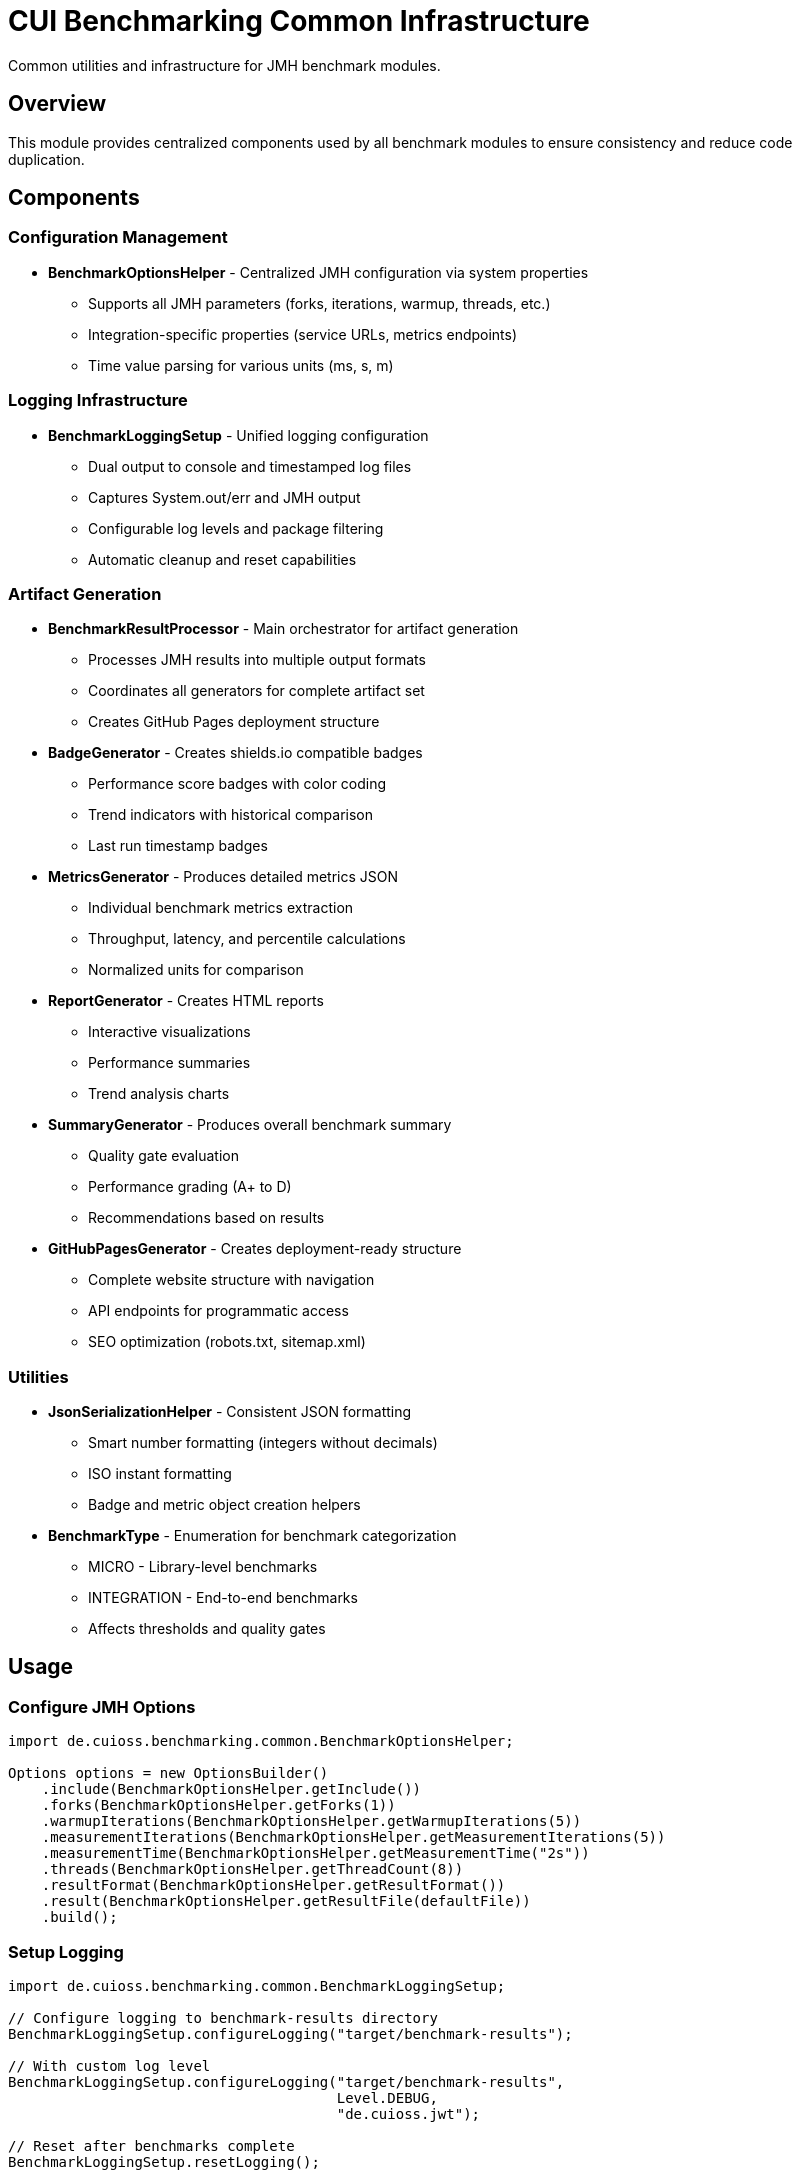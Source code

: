 = CUI Benchmarking Common Infrastructure
:source-highlighter: highlight.js

Common utilities and infrastructure for JMH benchmark modules.

== Overview

This module provides centralized components used by all benchmark modules to ensure consistency and reduce code duplication.

== Components

=== Configuration Management

* **BenchmarkOptionsHelper** - Centralized JMH configuration via system properties
  - Supports all JMH parameters (forks, iterations, warmup, threads, etc.)
  - Integration-specific properties (service URLs, metrics endpoints)
  - Time value parsing for various units (ms, s, m)

=== Logging Infrastructure

* **BenchmarkLoggingSetup** - Unified logging configuration
  - Dual output to console and timestamped log files
  - Captures System.out/err and JMH output
  - Configurable log levels and package filtering
  - Automatic cleanup and reset capabilities

=== Artifact Generation

* **BenchmarkResultProcessor** - Main orchestrator for artifact generation
  - Processes JMH results into multiple output formats
  - Coordinates all generators for complete artifact set
  - Creates GitHub Pages deployment structure

* **BadgeGenerator** - Creates shields.io compatible badges
  - Performance score badges with color coding
  - Trend indicators with historical comparison
  - Last run timestamp badges

* **MetricsGenerator** - Produces detailed metrics JSON
  - Individual benchmark metrics extraction
  - Throughput, latency, and percentile calculations
  - Normalized units for comparison

* **ReportGenerator** - Creates HTML reports
  - Interactive visualizations
  - Performance summaries
  - Trend analysis charts

* **SummaryGenerator** - Produces overall benchmark summary
  - Quality gate evaluation
  - Performance grading (A+ to D)
  - Recommendations based on results

* **GitHubPagesGenerator** - Creates deployment-ready structure
  - Complete website structure with navigation
  - API endpoints for programmatic access
  - SEO optimization (robots.txt, sitemap.xml)

=== Utilities

* **JsonSerializationHelper** - Consistent JSON formatting
  - Smart number formatting (integers without decimals)
  - ISO instant formatting
  - Badge and metric object creation helpers

* **BenchmarkType** - Enumeration for benchmark categorization
  - MICRO - Library-level benchmarks
  - INTEGRATION - End-to-end benchmarks
  - Affects thresholds and quality gates

== Usage

=== Configure JMH Options

[source,java]
----
import de.cuioss.benchmarking.common.BenchmarkOptionsHelper;

Options options = new OptionsBuilder()
    .include(BenchmarkOptionsHelper.getInclude())
    .forks(BenchmarkOptionsHelper.getForks(1))
    .warmupIterations(BenchmarkOptionsHelper.getWarmupIterations(5))
    .measurementIterations(BenchmarkOptionsHelper.getMeasurementIterations(5))
    .measurementTime(BenchmarkOptionsHelper.getMeasurementTime("2s"))
    .threads(BenchmarkOptionsHelper.getThreadCount(8))
    .resultFormat(BenchmarkOptionsHelper.getResultFormat())
    .result(BenchmarkOptionsHelper.getResultFile(defaultFile))
    .build();
----

=== Setup Logging

[source,java]
----
import de.cuioss.benchmarking.common.BenchmarkLoggingSetup;

// Configure logging to benchmark-results directory
BenchmarkLoggingSetup.configureLogging("target/benchmark-results");

// With custom log level
BenchmarkLoggingSetup.configureLogging("target/benchmark-results", 
                                       Level.DEBUG, 
                                       "de.cuioss.jwt");

// Reset after benchmarks complete
BenchmarkLoggingSetup.resetLogging();
----

=== Process Results

[source,java]
----
import de.cuioss.benchmarking.common.BenchmarkResultProcessor;

Collection<RunResult> results = new Runner(options).run();

// Generate all artifacts
BenchmarkResultProcessor processor = new BenchmarkResultProcessor();
processor.processResults(results, "target/benchmark-results");
----

== System Properties

The following system properties control benchmark execution:

* `jmh.include` - Benchmark class include pattern (default: `.*Benchmark.*`)
* `jmh.result.format` - Result format: JSON, CSV, etc. (default: JSON)
* `jmh.result.filePrefix` - Result file prefix
* `jmh.forks` - Number of forks (default: 1)
* `jmh.warmupIterations` - Warmup iterations (default: 3)
* `jmh.iterations` - Measurement iterations (default: 5)
* `jmh.time` - Measurement time per iteration (default: 2s)
* `jmh.warmupTime` - Warmup time per iteration (default: 1s)
* `jmh.threads` - Thread count, supports "MAX" (default: 4)
* `benchmark.results.dir` - Output directory for results

Integration-specific:
* `integration.service.url` - Target service URL
* `keycloak.url` - Keycloak server URL
* `quarkus.metrics.url` - Metrics endpoint URL

== Generated Artifacts

The processor generates a complete artifact set:

[source]
----
target/benchmark-results/
├── badges/                      # Performance badges
├── data/                        # Metrics JSON files
├── reports/                     # HTML reports
├── gh-pages-ready/             # GitHub Pages structure
├── benchmark-summary.json       # Overall summary
└── *-benchmark-result.json     # Raw JMH results
----

== Quality Gates

Each benchmark run is evaluated against configurable thresholds:

* **Throughput** - Minimum operations per second
* **Latency** - Maximum response times
* **Regression** - Performance change from baseline
* **Overall Score** - Weighted composite metric

Thresholds vary by benchmark type (micro vs integration).

== Dependencies

This module depends on:
* JMH Core - Benchmark framework
* Gson - JSON serialization
* Apache Commons IO - File operations
* CUI Tools - Logging utilities